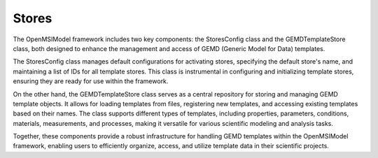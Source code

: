 ===============
Stores
===============

The OpenMSIModel framework includes two key components: the StoresConfig class and the GEMDTemplateStore class, both designed to enhance the management and access of GEMD (Generic Model for Data) templates.

The StoresConfig class manages default configurations for activating stores, specifying the default store's name, and maintaining a list of IDs for all template stores. This class is instrumental in configuring and initializing template stores, ensuring they are ready for use within the framework.

On the other hand, the GEMDTemplateStore class serves as a central repository for storing and managing GEMD template objects. It allows for loading templates from files, registering new templates, and accessing existing templates based on their names. The class supports different types of templates, including properties, parameters, conditions, materials, measurements, and processes, making it versatile for various scientific modeling and analysis tasks.

Together, these components provide a robust infrastructure for handling GEMD templates within the OpenMSIModel framework, enabling users to efficiently organize, access, and utilize template data in their scientific projects.